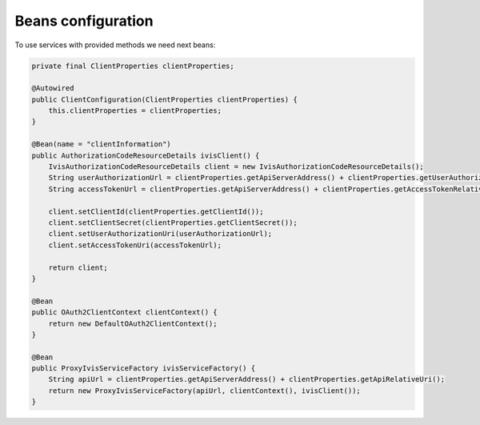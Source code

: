 Beans configuration
===================

To use services with provided methods we need next beans:

.. code-block:: java

    private final ClientProperties clientProperties;

    @Autowired
    public ClientConfiguration(ClientProperties clientProperties) {
        this.clientProperties = clientProperties;
    }

    @Bean(name = "clientInformation")
    public AuthorizationCodeResourceDetails ivisClient() {
        IvisAuthorizationCodeResourceDetails client = new IvisAuthorizationCodeResourceDetails();
        String userAuthorizationUrl = clientProperties.getApiServerAddress() + clientProperties.getUserAuthorizationRelativeUri();
        String accessTokenUrl = clientProperties.getApiServerAddress() + clientProperties.getAccessTokenRelativeUri();

        client.setClientId(clientProperties.getClientId());
        client.setClientSecret(clientProperties.getClientSecret());
        client.setUserAuthorizationUri(userAuthorizationUrl);
        client.setAccessTokenUri(accessTokenUrl);

        return client;
    }

    @Bean
    public OAuth2ClientContext clientContext() {
        return new DefaultOAuth2ClientContext();
    }

    @Bean
    public ProxyIvisServiceFactory ivisServiceFactory() {
        String apiUrl = clientProperties.getApiServerAddress() + clientProperties.getApiRelativeUri();
        return new ProxyIvisServiceFactory(apiUrl, clientContext(), ivisClient());
    }


